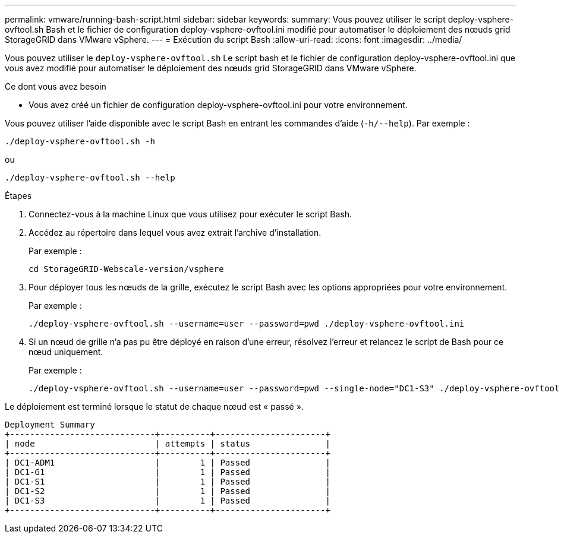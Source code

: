 ---
permalink: vmware/running-bash-script.html 
sidebar: sidebar 
keywords:  
summary: Vous pouvez utiliser le script deploy-vsphere-ovftool.sh Bash et le fichier de configuration deploy-vsphere-ovftool.ini modifié pour automatiser le déploiement des nœuds grid StorageGRID dans VMware vSphere. 
---
= Exécution du script Bash
:allow-uri-read: 
:icons: font
:imagesdir: ../media/


[role="lead"]
Vous pouvez utiliser le `deploy-vsphere-ovftool.sh` Le script bash et le fichier de configuration deploy-vsphere-ovftool.ini que vous avez modifié pour automatiser le déploiement des nœuds grid StorageGRID dans VMware vSphere.

.Ce dont vous avez besoin
* Vous avez créé un fichier de configuration deploy-vsphere-ovftool.ini pour votre environnement.


Vous pouvez utiliser l'aide disponible avec le script Bash en entrant les commandes d'aide (`-h/--help`). Par exemple :

[listing]
----
./deploy-vsphere-ovftool.sh -h
----
ou

[listing]
----
./deploy-vsphere-ovftool.sh --help
----
.Étapes
. Connectez-vous à la machine Linux que vous utilisez pour exécuter le script Bash.
. Accédez au répertoire dans lequel vous avez extrait l'archive d'installation.
+
Par exemple :

+
[listing]
----
cd StorageGRID-Webscale-version/vsphere
----
. Pour déployer tous les nœuds de la grille, exécutez le script Bash avec les options appropriées pour votre environnement.
+
Par exemple :

+
[listing]
----
./deploy-vsphere-ovftool.sh --username=user --password=pwd ./deploy-vsphere-ovftool.ini
----
. Si un nœud de grille n'a pas pu être déployé en raison d'une erreur, résolvez l'erreur et relancez le script de Bash pour ce nœud uniquement.
+
Par exemple :

+
[listing]
----
./deploy-vsphere-ovftool.sh --username=user --password=pwd --single-node="DC1-S3" ./deploy-vsphere-ovftool.ini
----


Le déploiement est terminé lorsque le statut de chaque nœud est « passé ».

[listing]
----
Deployment Summary
+-----------------------------+----------+----------------------+
| node                        | attempts | status               |
+-----------------------------+----------+----------------------+
| DC1-ADM1                    |        1 | Passed               |
| DC1-G1                      |        1 | Passed               |
| DC1-S1                      |        1 | Passed               |
| DC1-S2                      |        1 | Passed               |
| DC1-S3                      |        1 | Passed               |
+-----------------------------+----------+----------------------+
----